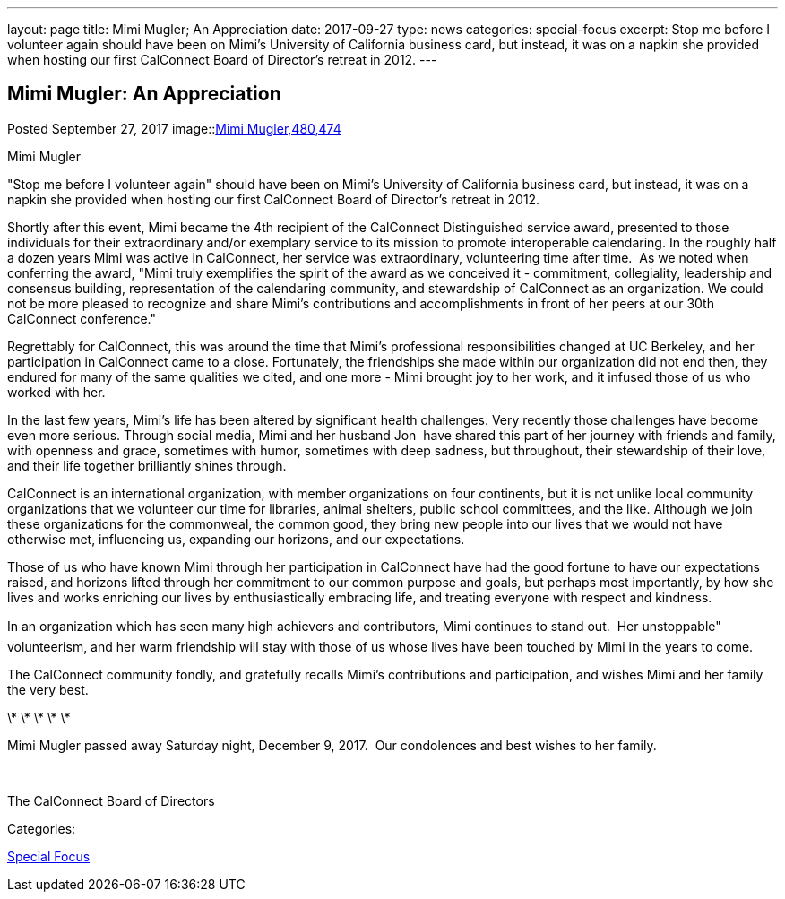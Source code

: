 ---
layout: page
title: Mimi Mugler; An Appreciation
date: 2017-09-27
type: news
categories: special-focus
excerpt: Stop me before I volunteer again should have been on Mimi's University of California business card, but instead, it was on a napkin she provided when hosting our first CalConnect Board of Director's retreat in 2012.
---

== Mimi Mugler:  An Appreciation

[[node-454]]
Posted September 27, 2017 
image::link:/assets/images/MimiMugler_0.jpg[Mimi Mugler,480,474]

Mimi Mugler

"Stop me before I volunteer again" should have been on Mimi's University of California business card, but instead, it was on a napkin she provided when hosting our first CalConnect Board of Director's retreat in 2012.

Shortly after this event, Mimi became the 4th recipient of the CalConnect Distinguished service award, presented to those individuals&nbsp;for their extraordinary and/or exemplary service to its mission to promote interoperable calendaring. In the roughly half a dozen years Mimi was active in CalConnect, her service was extraordinary, volunteering time after time.&nbsp; As we noted when conferring the award, "Mimi truly exemplifies the spirit of the award as we conceived it - commitment, collegiality, leadership and consensus building, representation of the calendaring community, and stewardship of CalConnect as an organization. We could not be more pleased to recognize and share Mimi's contributions and accomplishments in front of her peers at our 30th CalConnect conference."

Regrettably for CalConnect, this was around the time that Mimi's professional responsibilities changed at UC Berkeley, and her participation in CalConnect came to a close. Fortunately, the friendships she made within our organization did not end then, they endured for many of the same qualities we cited, and one more - Mimi brought joy to her work, and it infused those of us who worked with her.

In the last few years, Mimi's life has been altered by significant health challenges. Very recently those challenges have become even more serious. Through social media, Mimi and her husband Jon&nbsp; have shared this part of her journey with friends and family, with openness and grace, sometimes with humor, sometimes with deep sadness, but throughout, their stewardship of their love, and their life together brilliantly shines through.

CalConnect is an international organization, with member organizations on four continents, but it is not unlike local community organizations that we volunteer our time for  libraries, animal shelters, public school committees, and the like. Although we join these organizations for the commonweal, the common good, they bring new people into our lives that we would not have otherwise met, influencing us, expanding our horizons, and our expectations.

Those of us who have known Mimi through her participation in CalConnect have had the good fortune to have our expectations raised, and horizons lifted through her commitment to our common purpose and goals, but perhaps most importantly, by how she lives and works  enriching our lives by enthusiastically embracing life, and treating everyone with respect and kindness.

In an organization which has seen many high achievers and contributors, Mimi continues to stand out.&nbsp; Her unstoppable" volunteerism, and her warm friendship will stay with those of us whose lives have been touched by Mimi in the years to come.

The CalConnect community fondly, and gratefully recalls Mimi's contributions and participation, and wishes Mimi and her family the very best.

\* \* \* \* \*

Mimi Mugler passed away Saturday night, December 9, 2017.&nbsp; Our condolences and best wishes to her family.&nbsp;

&nbsp;

The CalConnect Board of Directors



Categories:&nbsp;

link:/news/special-focus[Special Focus]

